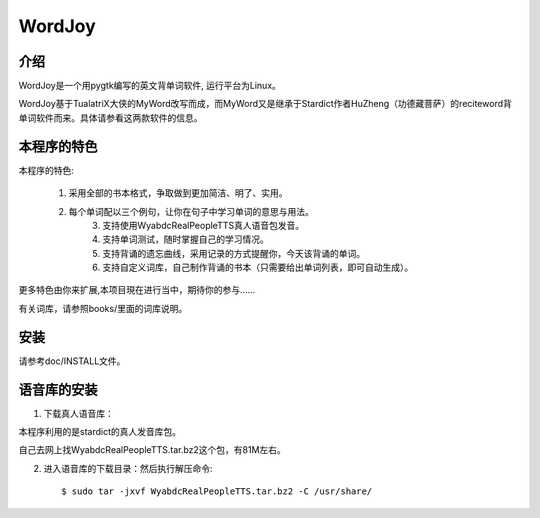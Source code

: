 =========
 WordJoy
=========


介绍
~~~~

WordJoy是一个用pygtk编写的英文背单词软件, 运行平台为Linux。


WordJoy基于TualatriX大侠的MyWord改写而成，而MyWord又是继承于Stardict作者HuZheng（功德藏菩萨）的reciteword背单词软件而来。具体请参看这两款软件的信息。


本程序的特色
~~~~~~~~~~~~

本程序的特色:

    1. 采用全部的书本格式，争取做到更加简洁、明了、实用。
    2. 每个单词配以三个例句，让你在句子中学习单词的意思与用法。
	3. 支持使用WyabdcRealPeopleTTS真人语音包发音。
	4. 支持单词测试，随时掌握自己的学习情况。
	5. 支持背诵的遗忘曲线，采用记录的方式提醒你，今天该背诵的单词。
	6. 支持自定义词库，自己制作背诵的书本（只需要给出单词列表，即可自动生成）。

更多特色由你来扩展,本项目現在进行当中，期待你的参与……

有关词库，请参照books/里面的词库说明。


安装
~~~~

请参考doc/INSTALL文件。


语音库的安装
~~~~~~~~~~~~

1. 下载真人语音库：

本程序利用的是stardict的真人发音库包。

自己去网上找WyabdcRealPeopleTTS.tar.bz2这个包，有81M左右。

2. 进入语音库的下载目录：然后执行解压命令::

   $ sudo tar -jxvf WyabdcRealPeopleTTS.tar.bz2 -C /usr/share/
